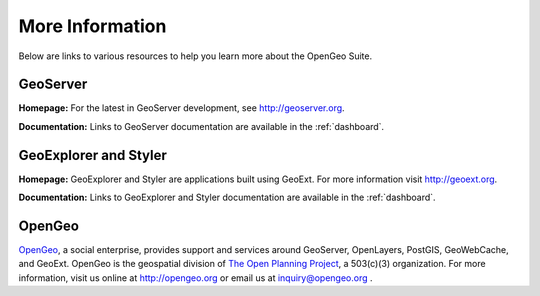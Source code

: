 .. _moreinfo:

More Information
================

Below are links to various resources to help you learn more about the OpenGeo Suite.

GeoServer
---------

**Homepage:**  For the latest in GeoServer development, see `<http://geoserver.org>`_.  

**Documentation:** Links to GeoServer documentation are available in the :ref:`dashboard`.

GeoExplorer and Styler
----------------------

**Homepage:** GeoExplorer and Styler are applications built using GeoExt. For more information visit `http://geoext.org <http://geoext.org>`_.

**Documentation:** Links to GeoExplorer and Styler documentation are available in the :ref:`dashboard`.

OpenGeo
-------

`OpenGeo <http://opengeo.org>`_, a social enterprise, provides support and services around GeoServer, OpenLayers, PostGIS, GeoWebCache, and GeoExt.  OpenGeo is the geospatial division of `The Open Planning Project <http://openplans.org>`_, a 503(c)(3) organization. For more information, visit us online at `http://opengeo.org <http://opengeo.org>`_ or email us at inquiry@opengeo.org .
  
